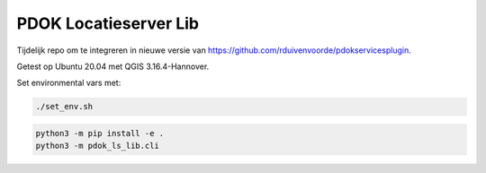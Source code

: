 PDOK Locatieserver Lib
=======================

Tijdelijk repo om te integreren in nieuwe versie van https://github.com/rduivenvoorde/pdokservicesplugin.

Getest op Ubuntu 20.04 met QGIS 3.16.4-Hannover. 

Set environmental vars met:

.. code-block::

    ./set_env.sh

.. code-block::

    python3 -m pip install -e .
    python3 -m pdok_ls_lib.cli



